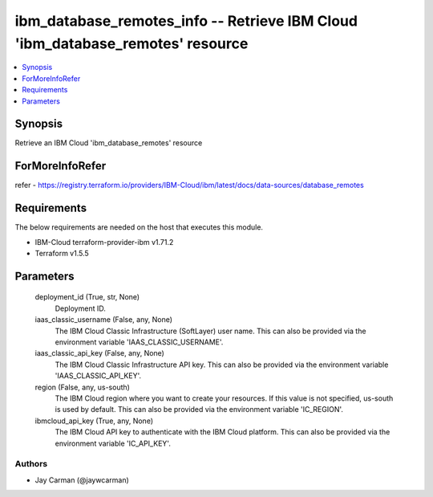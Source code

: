 
ibm_database_remotes_info -- Retrieve IBM Cloud 'ibm_database_remotes' resource
===============================================================================

.. contents::
   :local:
   :depth: 1


Synopsis
--------

Retrieve an IBM Cloud 'ibm_database_remotes' resource


ForMoreInfoRefer
----------------
refer - https://registry.terraform.io/providers/IBM-Cloud/ibm/latest/docs/data-sources/database_remotes

Requirements
------------
The below requirements are needed on the host that executes this module.

- IBM-Cloud terraform-provider-ibm v1.71.2
- Terraform v1.5.5



Parameters
----------

  deployment_id (True, str, None)
    Deployment ID.


  iaas_classic_username (False, any, None)
    The IBM Cloud Classic Infrastructure (SoftLayer) user name. This can also be provided via the environment variable 'IAAS_CLASSIC_USERNAME'.


  iaas_classic_api_key (False, any, None)
    The IBM Cloud Classic Infrastructure API key. This can also be provided via the environment variable 'IAAS_CLASSIC_API_KEY'.


  region (False, any, us-south)
    The IBM Cloud region where you want to create your resources. If this value is not specified, us-south is used by default. This can also be provided via the environment variable 'IC_REGION'.


  ibmcloud_api_key (True, any, None)
    The IBM Cloud API key to authenticate with the IBM Cloud platform. This can also be provided via the environment variable 'IC_API_KEY'.













Authors
~~~~~~~

- Jay Carman (@jaywcarman)

